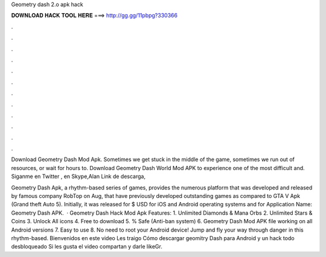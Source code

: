Geometry dash 2.o apk hack



𝐃𝐎𝐖𝐍𝐋𝐎𝐀𝐃 𝐇𝐀𝐂𝐊 𝐓𝐎𝐎𝐋 𝐇𝐄𝐑𝐄 ===> http://gg.gg/11pbpg?330366



.



.



.



.



.



.



.



.



.



.



.



.

Download Geometry Dash Mod Apk. Sometimes we get stuck in the middle of the game, sometimes we run out of resources, or wait for hours to. Download Geometry Dash World Mod APK to experience one of the most difficult and. Siganme en Twitter , en Skype,Alan Link de descarga, 

Geometry Dash Apk, a rhythm-based series of games, provides the numerous platform that was developed and released by famous company RobTop on Aug, that have previously developed outstanding games as compared to GTA V Apk (Grand theft Auto 5). Initially, it was released for $ USD for iOS and Android operating systems and for Application Name: Geometry Dash APK.  · Geometry Dash Hack Mod Apk Features: 1. Unlimited Diamonds & Mana Orbs 2. Unlimited Stars & Coins 3. Unlock All icons 4. Free to download 5. % Safe (Anti-ban system) 6. Geometry Dash Mod APK file working on all Android versions 7. Easy to use 8. No need to root your Android device! Jump and fly your way through danger in this rhythm-based. Bienvenidos en este video Les traigo Cómo descargar geomitry Dash para Android y un hack todo desbloqueado Si les gusta el video compartan y darle likeGr.
